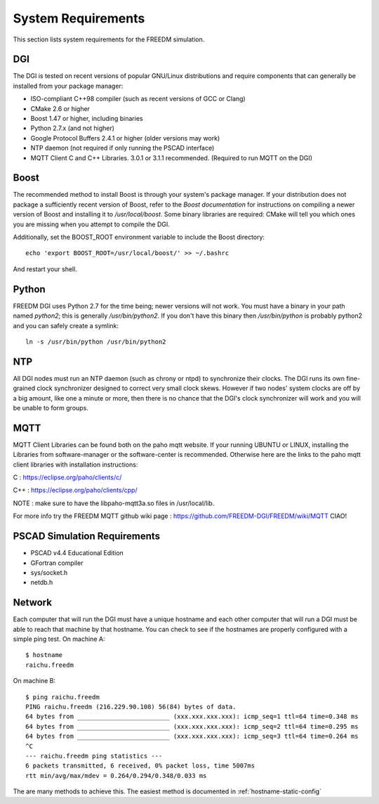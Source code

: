 .. _system-requirements:

System Requirements
===================
This section lists system requirements for the FREEDM simulation.

DGI
---

The DGI is tested on recent versions of popular GNU/Linux distributions and require components that can generally be installed from your package manager:

* ISO-compliant C++98 compiler (such as recent versions of GCC or Clang)
* CMake 2.6 or higher
* Boost 1.47 or higher, including binaries
* Python 2.7.x (and not higher)
* Google Protocol Buffers 2.4.1 or higher (older versions may work)
* NTP daemon (not required if only running the PSCAD interface)
* MQTT Client C and C++ Libraries. 3.0.1 or 3.1.1 recommended. (Required to run MQTT on the DGI)

Boost
-----

The recommended method to install Boost is through your system's package manager. If your distribution does not package a sufficiently recent version of Boost, refer to the `Boost documentation` for instructions on compiling a newer version of Boost and installing it to `/usr/local/boost`. Some binary libraries are required: CMake will tell you which ones you are missing when you attempt to compile the DGI. 

Additionally, set the BOOST_ROOT environment variable to include the Boost directory::
 
    echo 'export BOOST_ROOT=/usr/local/boost/' >> ~/.bashrc

And restart your shell.
	
.. _Boost documentation: http://www.boost.org/doc/

Python
------

FREEDM DGI uses Python 2.7 for the time being; newer versions will not work. You must have a binary in your path named `python2`; this is generally `/usr/bin/python2`. If you don't have this binary then `/usr/bin/python` is probably python2 and you can safely create a symlink:: 

	ln -s /usr/bin/python /usr/bin/python2

NTP
---

All DGI nodes must run an NTP daemon (such as chrony or ntpd) to synchronize their clocks. The DGI runs its own fine-grained clock synchronizer designed to correct very small clock skews. However if two nodes' system clocks are off by a big amount, like one a minute or more, then there is no chance that the DGI's clock synchronizer will work and you will be unable to form groups.

MQTT
----
MQTT Client Libraries can be found both on the paho mqtt website.
If your running UBUNTU or LINUX, installing the Libraries from software-manager or the software-center is recommended.
Otherwise here are the links to the paho mqtt client libraries with installation instructions::

C : https://eclipse.org/paho/clients/c/ 

C++ : https://eclipse.org/paho/clients/cpp/
	
NOTE : make sure to have the libpaho-mqtt3a.so files in /usr/local/lib.

For more info try the FREEDM MQTT github wiki page : https://github.com/FREEDM-DGI/FREEDM/wiki/MQTT
CIAO!

PSCAD Simulation Requirements
-----------------------------

- PSCAD v4.4 Educational Edition
- GFortran compiler
- sys/socket.h
- netdb.h

Network
-------
Each computer that will run the DGI must have a unique hostname and each other computer that will run a DGI must be able to reach that machine by that hostname. You can check to see if the hostnames are properly configured with a simple ping test. On machine A::

	$ hostname
	raichu.freedm

On machine B::

	$ ping raichu.freedm
	PING raichu.freedm (216.229.90.108) 56(84) bytes of data.
	64 bytes from _________________________ (xxx.xxx.xxx.xxx): icmp_seq=1 ttl=64 time=0.348 ms
	64 bytes from _________________________ (xxx.xxx.xxx.xxx): icmp_seq=2 ttl=64 time=0.295 ms
	64 bytes from _________________________ (xxx.xxx.xxx.xxx): icmp_seq=3 ttl=64 time=0.264 ms
	^C
	--- raichu.freedm ping statistics ---
	6 packets transmitted, 6 received, 0% packet loss, time 5007ms
	rtt min/avg/max/mdev = 0.264/0.294/0.348/0.033 ms

The are many methods to achieve this. The easiest method is documented in :ref:`hostname-static-config`

